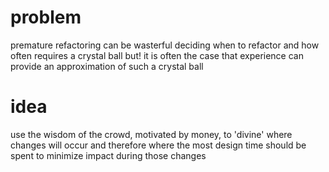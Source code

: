 #+HTML_HEAD: <link rel="stylesheet" type="text/css" href="../assets/style.css" />
#+OPTIONS: ^:nil

* problem
  premature refactoring can be wasterful
  deciding when to refactor and how often requires a crystal ball
  but! it is often the case that experience can provide an approximation of such a crystal ball

* idea
  use the wisdom of the crowd, motivated by money, to 'divine' where changes will occur
  and therefore where the most design time should be spent to minimize impact during those changes
